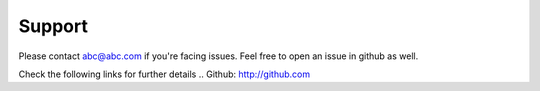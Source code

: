 =======
Support
=======

Please contact abc@abc.com if you're facing issues. Feel free to open an issue in github as well.

Check the following links for further details
.. Github: http://github.com 


